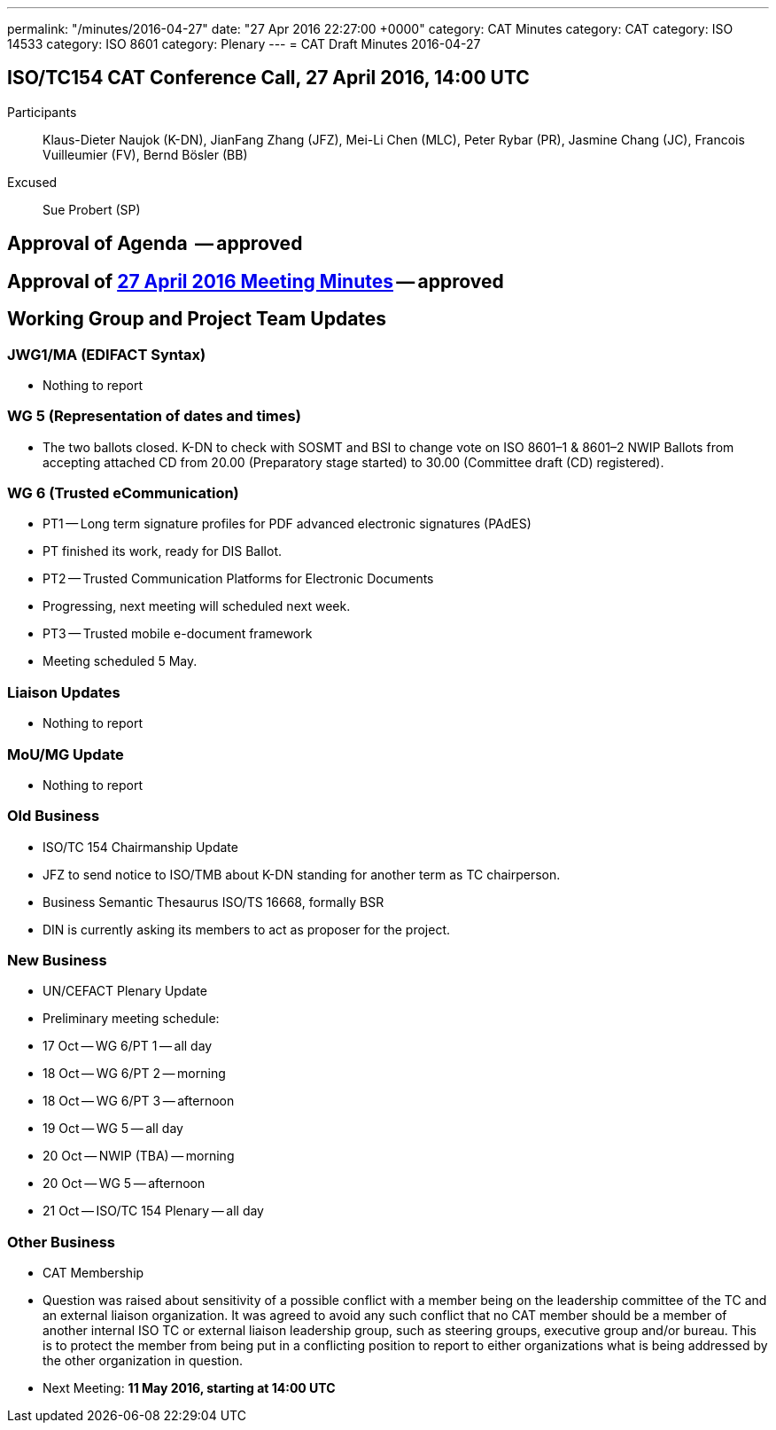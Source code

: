 ---
permalink: "/minutes/2016-04-27"
date: "27 Apr 2016 22:27:00 +0000"
category: CAT Minutes
category: CAT
category: ISO 14533
category: ISO 8601
category: Plenary
---
= CAT Draft Minutes 2016-04-27

== ISO/TC154 CAT Conference Call, 27 April 2016, 14:00 UTC
Participants::  Klaus-Dieter Naujok (K-DN), JianFang Zhang (JFZ), Mei-Li Chen (MLC), Peter Rybar (PR), Jasmine Chang (JC), Francois Vuilleumier (FV), Bernd Bösler (BB)
Excused::  Sue Probert (SP)

== Approval of Agenda  -- *approved*
== Approval of link:2016-04-27[27 April 2016 Meeting Minutes] -- *approved*
== Working Group and Project Team Updates

=== JWG1/MA (EDIFACT Syntax)

* Nothing to report


=== WG 5 (Representation of dates and times)

* The two ballots closed. K-DN to check with SOSMT and BSI to change vote on ISO 8601–1 & 8601–2 NWIP Ballots from accepting attached CD from 20.00 (Preparatory stage started) to 30.00 (Committee draft (CD) registered).


=== WG 6 (Trusted eCommunication)

* PT1 -- Long term signature profiles for PDF advanced electronic signatures (PAdES)

* PT finished its work, ready for DIS Ballot.


* PT2 -- Trusted Communication Platforms for Electronic Documents

* Progressing, next meeting will scheduled next week.


* PT3 -- Trusted mobile e-document framework

* Meeting scheduled 5 May.






=== Liaison Updates

* Nothing to report


=== MoU/MG Update

* Nothing to report


=== Old Business

* ISO/TC 154 Chairmanship Update

* JFZ to send notice to ISO/TMB about K-DN standing for another term as TC chairperson.


* Business Semantic Thesaurus ISO/TS 16668, formally BSR

* DIN is currently asking its members to act as proposer for the project.




=== New Business

* UN/CEFACT Plenary Update

* Preliminary meeting schedule:

* 17 Oct -- WG 6/PT 1 -- all day
* 18 Oct -- WG 6/PT 2 -- morning
* 18 Oct -- WG 6/PT 3 -- afternoon
* 19 Oct -- WG 5 -- all day
* 20 Oct -- NWIP (TBA) -- morning
* 20 Oct -- WG 5 -- afternoon
* 21 Oct -- ISO/TC 154 Plenary -- all day






=== Other Business

* CAT Membership

* Question was raised about sensitivity of a possible conflict with a member being on the leadership committee of the TC and an external liaison organization. It was agreed to avoid any such conflict that no CAT member should be a member of another internal ISO TC or external liaison leadership group, such as steering groups, executive group and/or bureau. This is to protect the member from being put in a conflicting position to report to either organizations what is being addressed by the other organization in question.




* Next Meeting: *11 May 2016, starting at 14:00 UTC*

